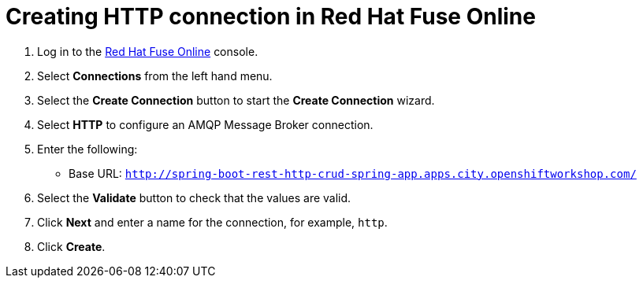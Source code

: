 // Module included in the following assemblies:
//
// <List assemblies here, each on a new line>


[id='creating-http-connection-in-fuse_{context}']
= Creating HTTP connection in Red Hat Fuse Online


:fuse-url: https://eval.apps.city.openshiftworkshop.com/
:spring-boot-url: http://spring-boot-rest-http-crud-spring-app.apps.city.openshiftworkshop.com/

. Log in to the link:{fuse-url}[Red Hat Fuse Online, window="_blank"] console.

. Select *Connections* from the left hand menu.

. Select the *Create Connection* button to start the *Create Connection* wizard.

. Select *HTTP* to configure an AMQP Message Broker connection.

. Enter the following:
+
* Base URL: `{spring-boot-url}`

. Select the *Validate* button to check that the values are valid.

. Click *Next* and enter a name for the connection, for example, `http`.

. Click *Create*.

